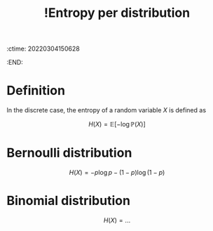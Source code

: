 :ctime:    20220304150628
:END:
#+title: !Entropy per distribution
#+filetags: :facts:stub:

* Definition
In the discrete case, the entropy of a random variable \( X \) is defined as

\[
H(X) = \mathbb{E}[- \log \mathbb{P}(X)]
\]

* Bernoulli distribution

\[
H(X) = - p \log p - (1-p) \log (1-p)
\]

* Binomial distribution

\[
H(X) = ...
\]
